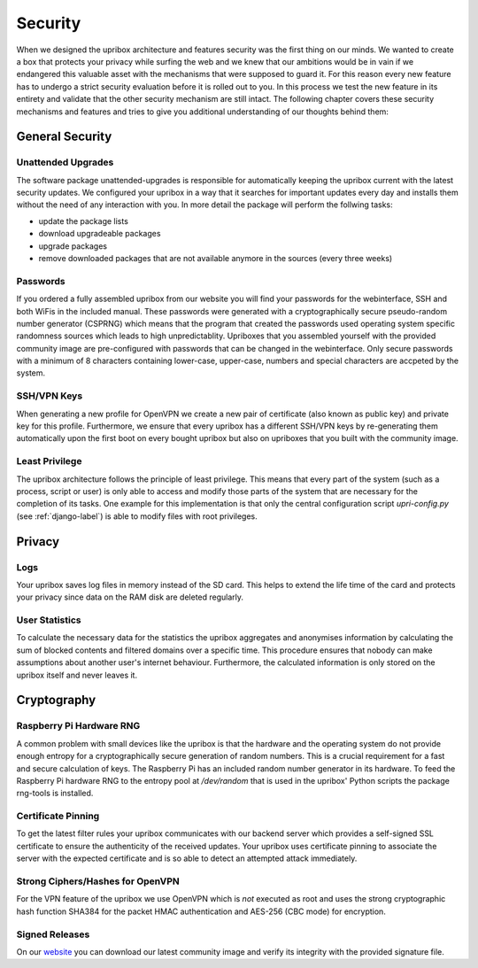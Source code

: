 .. _security:

########
Security
########

When we designed the upribox architecture and features security was the first thing on our minds.
We wanted to create a box that protects your privacy while surfing the web and we knew that our ambitions would be in vain if we endangered this valuable asset with the mechanisms that were supposed to guard it. For this reason every new feature has to undergo a strict security evaluation before it is rolled out to you. In this process we test the new feature in its entirety and validate that the other security mechanism are still intact.
The following chapter covers these security mechanisms and features and tries to give you additional understanding of our thoughts behind them:

****************
General Security
****************

Unattended Upgrades
===================

The software package unattended-upgrades is responsible for automatically keeping the upribox current with the latest security updates. We configured your upribox in a way that it searches for important updates every day and installs them without the need of any interaction with you.
In more detail the package will perform the follwing tasks:

- update the package lists
- download upgradeable packages
- upgrade packages
- remove downloaded packages that are not available anymore in the sources (every three weeks)


Passwords
=========

If you ordered a fully assembled upribox from our website you will find your passwords for the webinterface, SSH and both WiFis in the included manual. These passwords were generated with a cryptographically secure pseudo-random number generator (CSPRNG) which means that the program that created the passwords used operating system specific randomness sources which leads to high unpredictablity.
Upriboxes that you assembled yourself with the provided community image are pre-configured with passwords that can be changed in the webinterface. Only secure passwords with a minimum of 8 characters containing lower-case, upper-case, numbers and special characters are accpeted by the system.


SSH/VPN Keys
============

When generating a new profile for OpenVPN we create a new pair of certificate (also known as public key) and private key for this profile.
Furthermore, we ensure that every upribox has a different SSH/VPN keys by re-generating them automatically upon the first boot on every bought upribox but also on upriboxes that you built with the community image.

Least Privilege
===============

The upribox architecture follows the principle of least privilege. This means that every part of the system (such as a process, script or user) is only able to access and modify those parts of the system that are necessary for the completion of its tasks.
One example for this implementation is that only the central configuration script *upri-config.py* (see :ref:`django-label`) is able to modify files with root privileges.

*******
Privacy
*******

Logs
====

Your upribox saves log files in memory instead of the SD card. This helps to extend the life time of the card and protects your privacy since data on the RAM disk are deleted regularly.

User Statistics
===============

To calculate the necessary data for the statistics the upribox aggregates and anonymises information by calculating the sum of blocked contents and filtered domains over a specific time. This procedure ensures that nobody can make assumptions about another user's internet behaviour.
Furthermore, the calculated information is only stored on the upribox itself and never leaves it.

************
Cryptography
************

Raspberry Pi Hardware RNG
=========================

A common problem with small devices like the upribox is that the hardware and the operating system do not provide enough entropy for a cryptographically secure generation of random numbers. This is a crucial requirement for a fast and secure calculation of keys. The Raspberry Pi has an included random number generator in its hardware. To feed the Raspberry Pi hardware RNG to the entropy pool at */dev/random* that is used in the upribox' Python scripts the package rng-tools is installed.

Certificate Pinning
===================

To get the latest filter rules your upribox communicates with our backend server which provides a self-signed SSL certificate to ensure the authenticity of the received updates. Your upribox uses certificate pinning to associate the server with the expected certificate and is so able to detect an attempted attack immediately.

Strong Ciphers/Hashes for OpenVPN
=================================

For the VPN feature of the upribox we use OpenVPN which is *not* executed as root and uses the strong cryptographic hash function SHA384 for the packet HMAC authentication and AES-256 (CBC mode) for encryption.

Signed Releases
===============

On our `website <https://upribox.org/download/>`__ you can download our latest community image and verify its integrity with the provided signature file.
